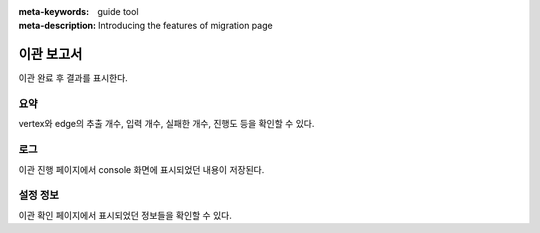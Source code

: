 :meta-keywords: guide tool
:meta-description: Introducing the features of migration page

**********************
이관 보고서
**********************

.. image:: image/migration_report.png

이관 완료 후 결과를 표시한다.

=====
요약
=====

vertex와 edge의 추출 개수, 입력 개수, 실패한 개수, 진행도 등을 확인할 수 있다.

=====
로그
=====

.. image:: image/report_log.png

이관 진행 페이지에서 console 화면에 표시되었던 내용이 저장된다.

===========
설정 정보
===========

.. image:: image/report_setting_info.png

이관 확인 페이지에서 표시되었던 정보들을 확인할 수 있다.